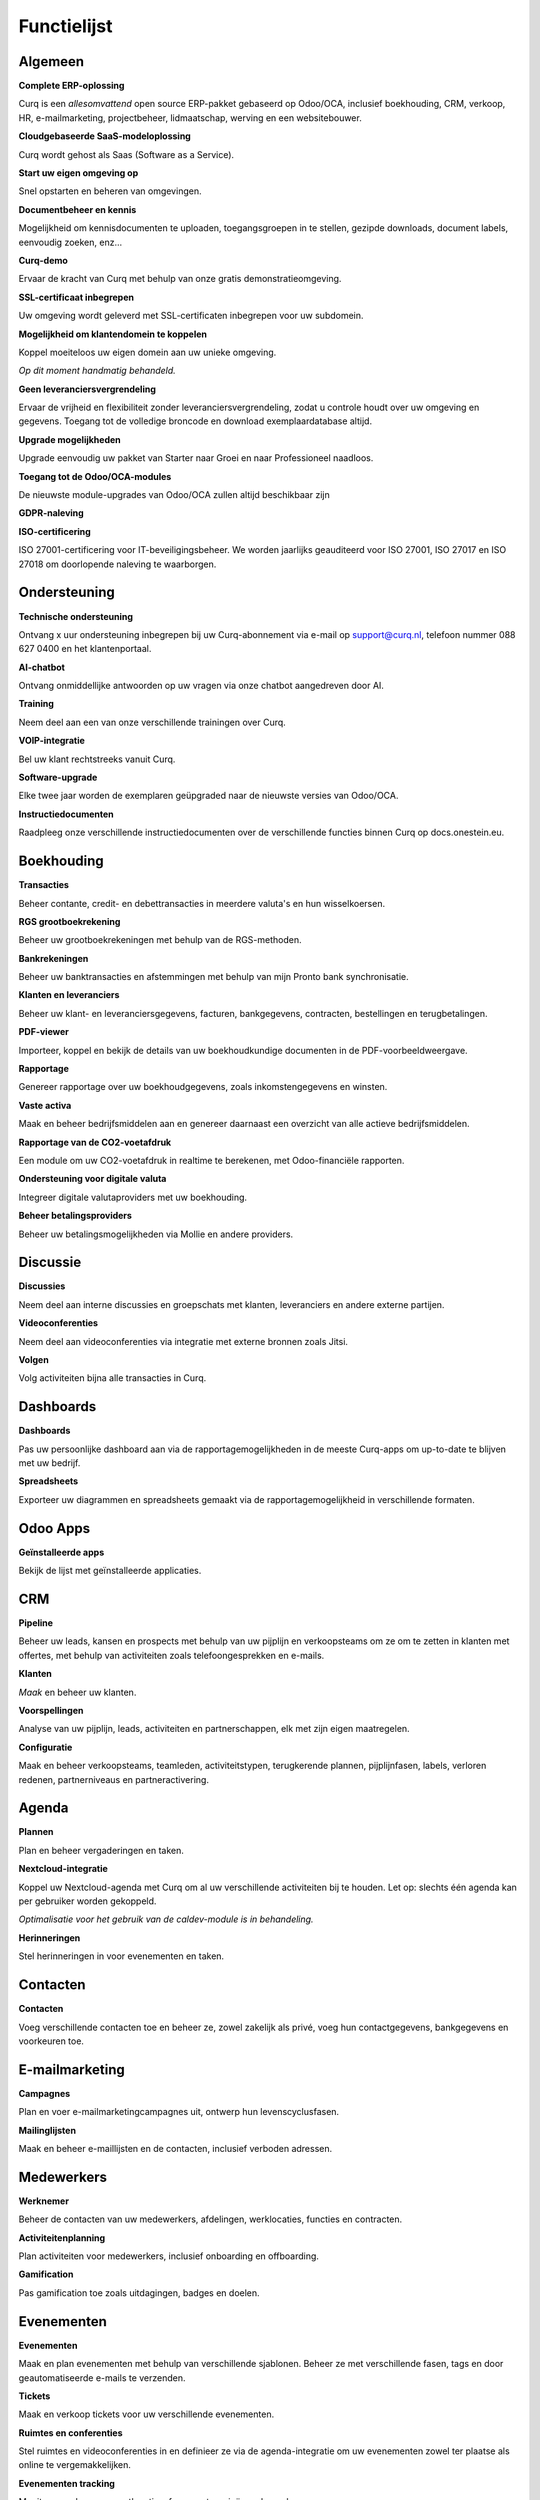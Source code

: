 ============
Functielijst
============

Algemeen
=======

**Complete ERP-oplossing**

Curq is een *allesomvattend* open source ERP-pakket gebaseerd op Odoo/OCA, inclusief boekhouding, CRM, verkoop, HR, e-mailmarketing, projectbeheer, lidmaatschap, werving en een websitebouwer.

**Cloudgebaseerde SaaS-modeloplossing**

Curq wordt gehost als Saas (Software as a Service).

**Start uw eigen omgeving op**

Snel opstarten en beheren van omgevingen.

**Documentbeheer en kennis**

Mogelijkheid om kennisdocumenten te uploaden, toegangsgroepen in te stellen, gezipde downloads, document labels, eenvoudig zoeken, enz...

**Curq-demo**

Ervaar de kracht van Curq met behulp van onze gratis demonstratieomgeving.

**SSL-certificaat inbegrepen**

Uw omgeving wordt geleverd met SSL-certificaten inbegrepen voor uw subdomein.

**Mogelijkheid om klantendomein te koppelen**

| Koppel moeiteloos uw eigen domein aan uw unieke omgeving.
*Op dit moment handmatig behandeld.*

**Geen leveranciersvergrendeling**

Ervaar de vrijheid en flexibiliteit zonder leveranciersvergrendeling, zodat u controle houdt over uw omgeving en gegevens. Toegang tot de volledige broncode en download exemplaardatabase altijd.

**Upgrade mogelijkheden**

Upgrade eenvoudig uw pakket van Starter naar Groei en naar Professioneel naadloos.

**Toegang tot de Odoo/OCA-modules**

De nieuwste module-upgrades van Odoo/OCA zullen altijd beschikbaar zijn

**GDPR-naleving**

**ISO-certificering**

ISO 27001-certificering voor IT-beveiligingsbeheer. We worden jaarlijks geauditeerd voor ISO 27001, ISO 27017 en ISO 27018 om doorlopende naleving te waarborgen.

Ondersteuning
=======

**Technische ondersteuning**

Ontvang x uur ondersteuning inbegrepen bij uw Curq-abonnement via e-mail op support@curq.nl, telefoon nummer 088 627 0400 en het klantenportaal.

**AI-chatbot**

Ontvang onmiddellijke antwoorden op uw vragen via onze chatbot aangedreven door AI.

**Training**

Neem deel aan een van onze verschillende trainingen over Curq.

**VOIP-integratie**

Bel uw klant rechtstreeks vanuit Curq.

**Software-upgrade**

Elke twee jaar worden de exemplaren geüpgraded naar de nieuwste versies van Odoo/OCA.

**Instructiedocumenten**

Raadpleeg onze verschillende instructiedocumenten over de verschillende functies binnen Curq op docs.onestein.eu.

Boekhouding
===============

**Transacties**

Beheer contante, credit- en debettransacties in meerdere valuta's en hun wisselkoersen.

**RGS grootboekrekening**

Beheer uw grootboekrekeningen met behulp van de RGS-methoden.

**Bankrekeningen**

Beheer uw banktransacties en afstemmingen met behulp van mijn Pronto bank synchronisatie.

**Klanten en leveranciers**

Beheer uw klant- en leveranciersgegevens, facturen, bankgegevens, contracten, bestellingen en terugbetalingen.

**PDF-viewer**

Importeer, koppel en bekijk de details van uw boekhoudkundige documenten in de PDF-voorbeeldweergave.

**Rapportage**

Genereer rapportage over uw boekhoudgegevens, zoals inkomstengegevens en winsten.

**Vaste activa**

Maak en beheer bedrijfsmiddelen aan en genereer daarnaast een overzicht van alle actieve bedrijfsmiddelen.

**Rapportage van de CO2-voetafdruk**

Een module om uw CO2-voetafdruk in realtime te berekenen, met Odoo-financiële rapporten.

**Ondersteuning voor digitale valuta**

Integreer digitale valutaproviders met uw boekhouding.

**Beheer betalingsproviders**

Beheer uw betalingsmogelijkheden via Mollie en andere providers.

Discussie
=============

**Discussies**

Neem deel aan interne discussies en groepschats met klanten, leveranciers en andere externe partijen.

**Videoconferenties**

Neem deel aan videoconferenties via integratie met externe bronnen zoals Jitsi.

**Volgen**

Volg activiteiten bijna alle transacties in Curq.

Dashboards
=============

**Dashboards**

Pas uw persoonlijke dashboard aan via de rapportagemogelijkheden in de meeste Curq-apps om up-to-date te blijven met uw bedrijf.

**Spreadsheets**

Exporteer uw diagrammen en spreadsheets gemaakt via de rapportagemogelijkheid in verschillende formaten.

Odoo Apps
===============

**Geïnstalleerde apps**

Bekijk de lijst met geïnstalleerde applicaties.

CRM
=============

**Pipeline**

Beheer uw leads, kansen en prospects met behulp van uw pijplijn en verkoopsteams om ze om te zetten in klanten met offertes, met behulp van activiteiten zoals telefoongesprekken en e-mails.

**Klanten**

*Maak* en beheer uw klanten.

**Voorspellingen**

Analyse van uw pijplijn, leads, activiteiten en partnerschappen, elk met zijn eigen maatregelen.

**Configuratie**

Maak en beheer verkoopsteams, teamleden, activiteitstypen, terugkerende plannen, pijplijnfasen, labels, verloren redenen, partnerniveaus en partneractivering.

Agenda
===========

**Plannen**

Plan en beheer vergaderingen en taken.

**Nextcloud-integratie**

| Koppel uw Nextcloud-agenda met Curq om al uw verschillende activiteiten bij te houden. Let op: slechts één agenda kan per gebruiker worden gekoppeld.
*Optimalisatie voor het gebruik van de caldev-module is in behandeling.*

**Herinneringen**

Stel herinneringen in voor evenementen en taken.

Contacten
===========

**Contacten**

Voeg verschillende contacten toe en beheer ze, zowel zakelijk als privé, voeg hun contactgegevens, bankgegevens en voorkeuren toe.

E-mailmarketing
=================

**Campagnes**

Plan en voer e-mailmarketingcampagnes uit, ontwerp hun levenscyclusfasen.

**Mailinglijsten**

Maak en beheer e-maillijsten en de contacten, inclusief verboden adressen.

Medewerkers
=============

**Werknemer**

Beheer de contacten van uw medewerkers, afdelingen, werklocaties, functies en contracten.

**Activiteitenplanning**

Plan activiteiten voor medewerkers, inclusief onboarding en offboarding.

**Gamification**

Pas gamification toe zoals uitdagingen, badges en doelen.

Evenementen
==============

**Evenementen**

Maak en plan evenementen met behulp van verschillende sjablonen. Beheer ze met verschillende fasen, tags en door geautomatiseerde e-mails te verzenden.

**Tickets**

Maak en verkoop tickets voor uw verschillende evenementen.

**Ruimtes en conferenties**

Stel ruimtes en videoconferenties in en definieer ze via de agenda-integratie om uw evenementen zowel ter plaatse als online te vergemakkelijken.

**Evenementen tracking**

Monitor en volg evenementlocaties, fasen, categorieën en bezoekers.

**Websitepagina's**

Publiceer evenementpagina's op uw website.

**Rapportage**

Genereer rapporten over evenementdeelnemers en inkomsten.

Kosten
========

**Kosten**

Registreer en beheer uw kosten, upload bonnetjes, geef goedkeuringen en categoriseer ze in verschillende categorieën.

**Rapportage**

Genereer rapporten over de kosten van het bedrijf.

Voorraad
=========

**Levering**

Configureer en beheer leveringen.

**Voorraad**

Maak, pas aan en beheer uw producten, inclusief attributen, barcodes, categorieën, verpakking, partijen/serienummers, varianten en meeteenheden.

**Magazijnen**

Stel één of meerdere magazijnen in en beheer hun locaties, operaties, regels en routes.

**Operaties**

Beheer de operaties binnen uw magazijnen, zoals: aanpassingen van de voorraad, de planning, het afschrijven van producten, het overbrengen van de voorraad en het aanvullen van de voorraad.

**Rapportage**

Genereer rapporten over locaties, geschiedenis van verplaatsingen, voorraad, voorraadverplaatsingen en waardering.

Leden
=========

**Lidmaatschapsproducten**

Beheer producten en abonnementen om lidmaatschappen te fasaliteren en te categoriseren.

**Leden**

Toegang krijgen tot en beheren van leden en toegang tot het portal verlenen om samen te werken aan projecten.

**Secties**

Categoriseer leden in verschillende secties om de voortgang te volgen en bij te dragen aan de projecten, en adverteer de secties ook op uw website.

**Commissies**

Voeg leden toe aan commissies om beslissingen te nemen en de toekomst van de verschillende projecten die verband houden met de secties waar de commissies verantwoordelijk voor zijn, te beheren.

**Lidmaatschapsregistratie**

Laat potentiële leden zich aanmelden voor lidmaatschap via het aanpasbare registratieformulier of laat medewerkers ze rechtstreeks toevoegen via de lidmaatschapsapp.

**Donaties**

Creëer de mogelijkheid voor donaties via de website om de doelen te ondersteunen die u feliciteert.

**Rapportage**

Genereer rapporten over de activiteiten van uw leden, de verschillende lidmaatschapsproducten en de actieve volgers en bijdragers van de verschillende secties.

**Git-integratie**

Integreert en rapporteert activiteiten in git repositories. Deze functie kan worden geactiveerd voor organisaties die met softwareontwikkelaars werken.

Project
=======

**Projecten**

Maak en beheer uw projecten in Curq door projectmanagers, werknemers, leden toe te wijzen en uw projecten te verbinden met klanten.

**Taken**

Wijs werknemers en leden toe aan verschillende taken en verbind ze met verkooporders.

**Website**

Maak automatisch uw projecten en hun doelen aan en publiceer ze op uw website en faciliteer bijdragen.

**Kanban**

Organiseer uw projecten en taken in verschillende fasen en definieer uw proces met de Kanban-weergave.

**Tijdlijn**

Bekijk de tijdlijn die is ingesteld voor uw projecten in een kalenderweergave met toegewezen uren en deadlines.

Urenstaten
==========

**Urenregistratie**

Maak, raadpleeg en beheer urenstaten om uren te rapporteren die zijn gekoppeld aan projecten en taken.

**Te controleren urenstaten**

Controleer en keur ingediende urenstaten goed.

**Facturatie**

Genereer facturen op basis van de ingediende uren.

**Rapportage**

Genereer rapporten over urenregistratie.

Inkoop
========

**Producten**

Beheer de aankopen voor producten en hun attributen, categorieën, eenheden van maat, leveranciers en hun prijslijsten.

**Leveranciers**

Beheer en organiseer uw leveranciersgegevens, hun producten en bestellingen.

**Rapportage**

Genereer rapporten met betrekking tot inkoop.

Werving
===========

**Sollicitaties**

Maak, beheer en volg sollicitaties, uw talentreizen en de verschillende stadia ervan, activiteiten, graden, weigeringsredenen en lebels.

**Werknemers**

Definieer de recruiters en hun afdelingen voor het wervingsproces.

**Link-tracking**

Houd bij waar uw sollicitanten uw sollicitaties vinden, zoals de website of LinkedIn.

Verkoop
=====

**Producten**

Beheer korting & loyaliteit, cadeaubonnen & eWallet, prijslijsten, productvarianten, up/cross selling en individuele producten voor verkoop.

**Verkooporders**

Beheer verkooporders, offertesjablonen, lebels, up-selling, cross-selling en verkoopsteams.

**Eenheden van maat**

Definieer verschillende eenheden van maat voor verkoopproducten.

**Mollie**

Bied verschillende betaalopties zoals creditcard, PayPal en iDeal met behulp van de Mollie-integratie.

**Contracten**

Verkoop abonnementsproducten en stel contracten in met terugkerende betalingsopties per dag, maand of jaar met de mogelijkheid om te factureren met prorata.

**Orders**

Beheer klantorders, offertes en verkoopteams.

**Rapportage**

Genereer rapporten met betrekking tot verkoop, facturatie en orders voor up-selling.

Surveys
=======

**Enquêtes**

Maak en beheer feedbackformulieren, certificeringen en live presentaties.

**Vragen & Antwoorden**

Stel vragen en geef suggesties voor antwoorden zodat Curq enquêtes kan genereren.

Website
=======

**Websites**

Maak uw website met behulp van thema's en pas deze snel aan met behulp van de menubewerker en verschillende aangemaakte pagina's zoals evenementen, enquêtes, blogs, werving en het formulier voor lidmaatschapsregistratie.

**Aanpassing van pagina's**

Pas uw websitepagina's aan via de vooraf gemaakte en aangepaste bouwstenen, CSS- en HTML-editor, zoekmachineoptimalisatie, URL-omleidingen en dynamische links.

**Slepen en neerzetten van bouwen**

Aanpassingen van bouwstenen omvatten het uploaden van aangepaste lettertypen en het uploaden van lettertypen uit de Fontawesome-bibliotheek, pas uw thema's aan en voeg animaties toe om uw website levendiger te maken.

**Kaartenintegratie**

Maak gebruik van de integratie van open street maps binnen uw website.

**Matomo webanalyse-integratie**

Gebruik Matomo om statistieken en gegevens te verzamelen over hoe mensen uw website gebruiken, inclusief informatie zoals paginaweergaven, bezoekersaantallen, verkeersbronnen, demografische gegevens van bezoekers en meer.

**Winkelzoeker**

Maak gebruik van een interactieve open-source kaart om al uw winkellocaties te bekijken.

**eCommerce**

Maak een webwinkel aan en configureer en beheer uw producten, productcategorieën en attributen, bestellingen, prijslijsten, kortingen en loyaliteitsprogramma's.

**Betaling**

Beheer uw betalingsproviders, betalingstransacties, betalingstokens, eWallets, cadeaubonnen, onbetaalde bestellingen en achtergelaten kaarten.

**Klanten**

Beheer uw klanten, hun gegevens en geef hen toegang tot het portaal.

**Rapportage**

Genereer rapporten voor online verkopen, paginaweergaven en aantal bezoekers.

**Configuratie**

Stel een aangepaste URL in en de beschikbare talen op uw websites.

Infrastructuur
==============

**Volledig open source**

Curq is een open source product.

**Back-ups**

Gegarandeerde back-ups voor uw bedrijfsgegevens.

**Gegevensbeveiliging**

24 uur per dag monitoring en regelmatige updates om beveiligingslekken en datalekken te voorkomen.

**Cloudserver**

Uw eigen Kubernetes-cloudgebaseerde omgeving.

**Single sign-on**

Geeft beheerders en wederverkopers toegang tot meerdere exemplaren met een enkele aanmelding via Keycloak-integratie.

**Runboat**

Start automatisch een exemplaar om nieuwe functies te testen rechtstreeks vanuit het openbare git-repository.

Instellingen
========

**Gamification**

Gebruik gamification-elementen om de betrokkenheid van gebruikers te vergroten, zoals: badges, uitdagingen, doelen en ranglijsten binnen uw omgeving.

**Gebruikers beheren**

Beheer en nodig gebruikers uit voor uw bedrijf, controleer hun toegangsrechten en voeg ze toe als werknemers.

**Multi-factor authenticatie**

Gebruik multi-factor authenticatie om uw omgeving en de toegang van gebruikers te beveiligen.

**Talen**

Stel uw omgeving in met verschillende talen en laat uw gebruikers ertussen schakelen wanneer ze dat willen.

**Multibedrijf**

Stel meerdere bedrijven in binnen uw organisatie.

**E-mail**

Stel inkomende en uitgaande e-mails in en beheer deze met aliassen en geautomatiseerde processen.
